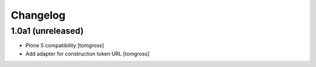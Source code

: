 Changelog
=========


1.0a1 (unreleased)
------------------

- Plone 5 compatibility
  [tomgross]

- Add adapter for construction token URL
  [tomgross]
